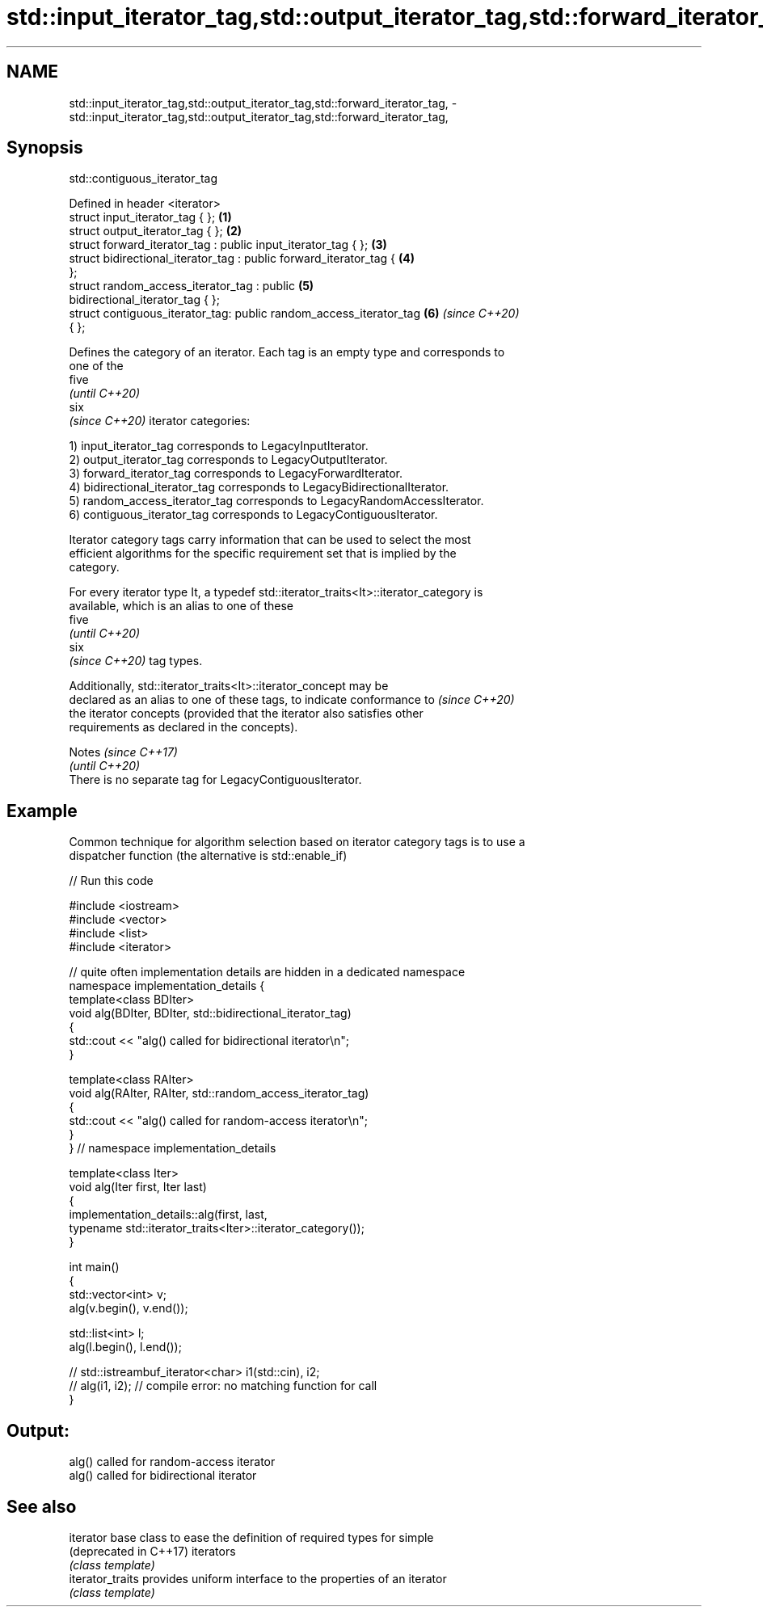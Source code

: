 .TH std::input_iterator_tag,std::output_iterator_tag,std::forward_iterator_tag, 3 "2021.11.17" "http://cppreference.com" "C++ Standard Libary"
.SH NAME
std::input_iterator_tag,std::output_iterator_tag,std::forward_iterator_tag, \- std::input_iterator_tag,std::output_iterator_tag,std::forward_iterator_tag,

.SH Synopsis
                               std::contiguous_iterator_tag

   Defined in header <iterator>
   struct input_iterator_tag { };                                     \fB(1)\fP
   struct output_iterator_tag { };                                    \fB(2)\fP
   struct forward_iterator_tag : public input_iterator_tag { };       \fB(3)\fP
   struct bidirectional_iterator_tag : public forward_iterator_tag {  \fB(4)\fP
   };
   struct random_access_iterator_tag : public                         \fB(5)\fP
   bidirectional_iterator_tag { };
   struct contiguous_iterator_tag: public random_access_iterator_tag  \fB(6)\fP \fI(since C++20)\fP
   { };

   Defines the category of an iterator. Each tag is an empty type and corresponds to
   one of the
   five
   \fI(until C++20)\fP
   six
   \fI(since C++20)\fP iterator categories:

   1) input_iterator_tag corresponds to LegacyInputIterator.
   2) output_iterator_tag corresponds to LegacyOutputIterator.
   3) forward_iterator_tag corresponds to LegacyForwardIterator.
   4) bidirectional_iterator_tag corresponds to LegacyBidirectionalIterator.
   5) random_access_iterator_tag corresponds to LegacyRandomAccessIterator.
   6) contiguous_iterator_tag corresponds to LegacyContiguousIterator.

   Iterator category tags carry information that can be used to select the most
   efficient algorithms for the specific requirement set that is implied by the
   category.

   For every iterator type It, a typedef std::iterator_traits<It>::iterator_category is
   available, which is an alias to one of these
   five
   \fI(until C++20)\fP
   six
   \fI(since C++20)\fP tag types.

   Additionally, std::iterator_traits<It>::iterator_concept may be
   declared as an alias to one of these tags, to indicate conformance to  \fI(since C++20)\fP
   the iterator concepts (provided that the iterator also satisfies other
   requirements as declared in the concepts).

     Notes                                                \fI(since C++17)\fP
                                                          \fI(until C++20)\fP
   There is no separate tag for LegacyContiguousIterator.

.SH Example

   Common technique for algorithm selection based on iterator category tags is to use a
   dispatcher function (the alternative is std::enable_if)


// Run this code

 #include <iostream>
 #include <vector>
 #include <list>
 #include <iterator>

 // quite often implementation details are hidden in a dedicated namespace
 namespace implementation_details {
 template<class BDIter>
 void alg(BDIter, BDIter, std::bidirectional_iterator_tag)
 {
     std::cout << "alg() called for bidirectional iterator\\n";
 }

 template<class RAIter>
 void alg(RAIter, RAIter, std::random_access_iterator_tag)
 {
     std::cout << "alg() called for random-access iterator\\n";
 }
 } // namespace implementation_details

 template<class Iter>
 void alg(Iter first, Iter last)
 {
     implementation_details::alg(first, last,
         typename std::iterator_traits<Iter>::iterator_category());
 }

 int main()
 {
     std::vector<int> v;
     alg(v.begin(), v.end());

     std::list<int> l;
     alg(l.begin(), l.end());

 //    std::istreambuf_iterator<char> i1(std::cin), i2;
 //    alg(i1, i2); // compile error: no matching function for call
 }

.SH Output:

 alg() called for random-access iterator
 alg() called for bidirectional iterator

.SH See also

   iterator              base class to ease the definition of required types for simple
   (deprecated in C++17) iterators
                         \fI(class template)\fP
   iterator_traits       provides uniform interface to the properties of an iterator
                         \fI(class template)\fP
